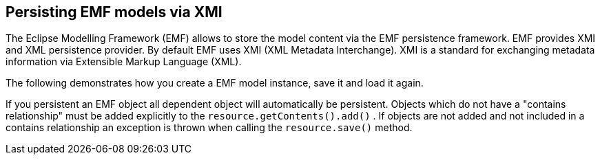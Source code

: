 == Persisting EMF models via XMI
	
The Eclipse Modelling Framework (EMF) allows to store the model
content via the EMF
persistence
framework.
EMF
provides XMI and XML
persistence provider. By default
EMF uses XMI
(XML
Metadata
Interchange).
XMI is
a standard for
exchanging metadata
information via Extensible
Markup
Language (XML).
	
The following demonstrates how you create a EMF model instance,
save it and load it again.
	
If you persistent an EMF object all dependent object will
automatically be persistent.
Objects which do not have a "contains
relationship" must be
added
explicitly to
the
`resource.getContents().add()`
. If
objects are
not
added and not
included in
a contains
relationship an
exception is
thrown when calling the
`resource.save()`
method.

